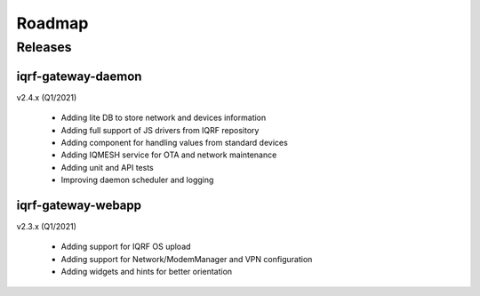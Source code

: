 Roadmap
=======

Releases
--------

iqrf-gateway-daemon
+++++++++++++++++++

v2.4.x (Q1/2021)

 * Adding lite DB to store network and devices information
 * Adding full support of JS drivers from IQRF repository
 * Adding component for handling values from standard devices
 * Adding IQMESH service for OTA and network maintenance
 * Adding unit and API tests
 * Improving daemon scheduler and logging

iqrf-gateway-webapp
+++++++++++++++++++

v2.3.x (Q1/2021)

 * Adding support for IQRF OS upload
 * Adding support for Network/ModemManager and VPN configuration
 * Adding widgets and hints for better orientation
